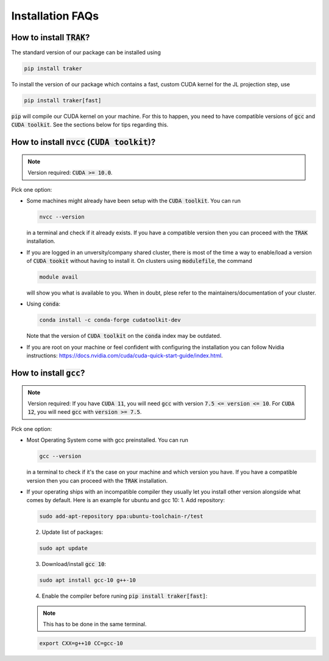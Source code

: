 =================
Installation FAQs
=================

How to install :code:`TRAK`?
----------------------------

The standard version of our package can be installed using

.. code-block:: bash

    pip install traker

To install the version of our package which contains a fast, custom CUDA kernel
for the JL projection step, use

.. code-block:: bash

    pip install traker[fast]

:code:`pip` will compile our CUDA kernel on your machine. For this to happen, you
need to have compatible versions of :code:`gcc` and :code:`CUDA toolkit`. See
the sections below for tips regarding this.

How to install :code:`nvcc` (:code:`CUDA toolkit`)?
---------------------------------------------------

.. note::

    Version required: :code:`CUDA >= 10.0`.

Pick one option:

* Some machines might already have been setup with the :code:`CUDA toolkit`.
  You can run 

  .. code:: bash

        nvcc --version

  in a terminal and check if it already exists. If you have a compatible version
  then you can proceed with the :code:`TRAK` installation.

* If you are logged in an unversity/company shared cluster, there is most
  of the time a way to enable/load a version of :code:`CUDA tookit` without
  having to install it. On clusters using :code:`modulefile`, the command

  .. code:: bash

    module avail

  will show you what is available to you. When in doubt, plese refer to the
  maintainers/documentation of your cluster.

* Using :code:`conda`:
  
  .. code:: bash

    conda install -c conda-forge cudatoolkit-dev
  
  Note that the version of :code:`CUDA toolkit` on the :code:`conda` index may
  be outdated.

* If you are root on your machine or feel confident with configuring the
  installation you can follow Nvidia instructions:
  https://docs.nvidia.com/cuda/cuda-quick-start-guide/index.html.

How to install :code:`gcc`?
---------------------------

.. note::

    Version required: If you have :code:`CUDA 11`, you will need :code:`gcc`
    with version :code:`7.5 <= version <= 10`. For :code:`CUDA 12`, you will
    need :code:`gcc` with :code:`version >= 7.5`.

Pick one option:

* Most Operating System come with gcc preinstalled. You can run 
  
  .. code:: bash
    
    gcc --version

  in a terminal to check if it's the case on your machine and which version you
  have. If you have a compatible version then you can proceed with the :code:`TRAK` 
  installation.
* If your operating ships with an incompatible compiler they usually let you
  install other version alongside what comes by default. Here is an example for
  ubuntu and gcc 10:
  1. Add repository: 
   
  .. code:: bash
        
    sudo add-apt-repository ppa:ubuntu-toolchain-r/test 

  2. Update list of packages:
    
  .. code:: bash
        
    sudo apt update
    
  3. Download/install :code:`gcc 10`:
    
  .. code:: bash
        
    sudo apt install gcc-10 g++-10
    
  4. Enable the compiler before runing :code:`pip install traker[fast]`:
    
  .. note::
        
    This has to be done in the same terminal.

  .. code:: bash

    export CXX=g++10 CC=gcc-10